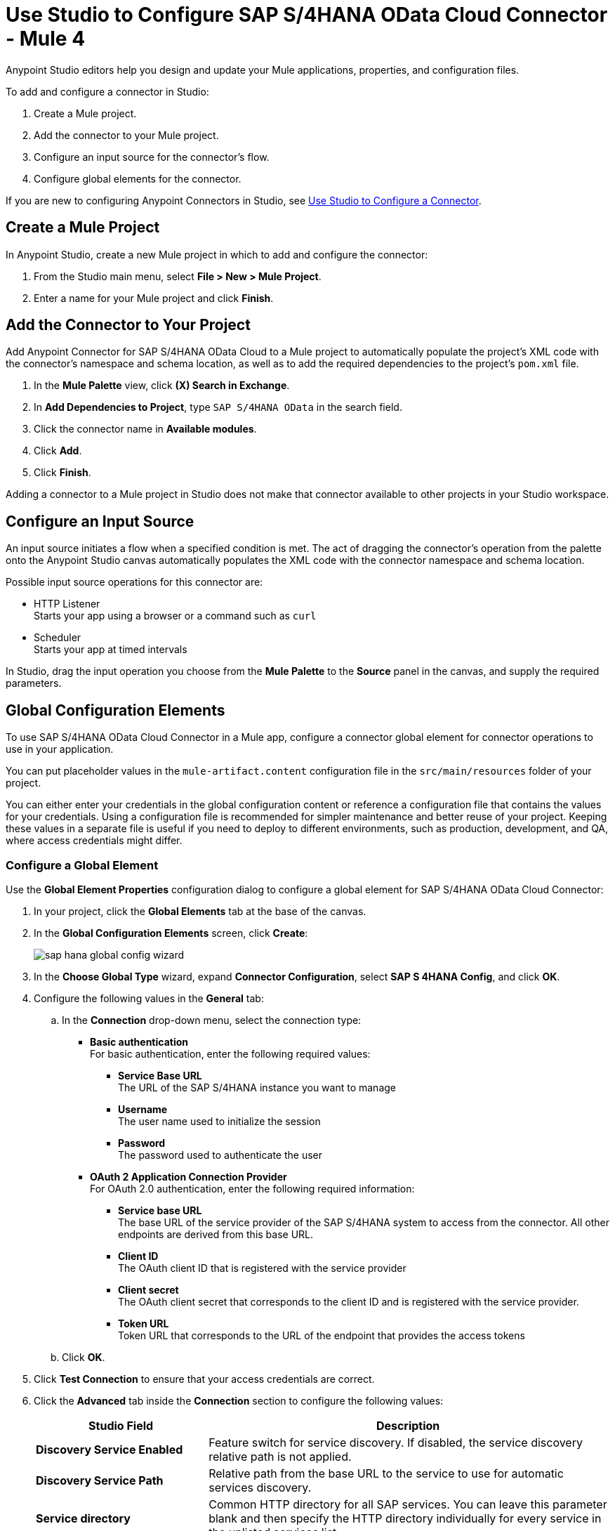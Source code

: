 = Use Studio to Configure SAP S/4HANA OData Cloud Connector - Mule 4
:page-aliases: connectors::sap/sap-s4hana-cloud-connector-studio.adoc

Anypoint Studio editors help you design and update your Mule applications, properties, and configuration files.

To add and configure a connector in Studio:

. Create a Mule project.
. Add the connector to your Mule project.
. Configure an input source for the connector's flow.
. Configure global elements for the connector.

If you are new to configuring Anypoint Connectors in Studio, see xref:connectors::introduction/intro-config-use-studio.adoc[Use Studio to Configure a Connector].

== Create a Mule Project

In Anypoint Studio, create a new Mule project in which to add and configure the connector:

. From the Studio main menu, select *File > New > Mule Project*.
. Enter a name for your Mule project and click *Finish*.

== Add the Connector to Your Project

Add Anypoint Connector for SAP S/4HANA OData Cloud to a Mule project to automatically populate the project's XML code with the connector's namespace and schema location, as well as to add the required dependencies to the project's `pom.xml` file.

. In the *Mule Palette* view, click *(X) Search in Exchange*.
. In *Add Dependencies to Project*, type `SAP S/4HANA OData` in the search field.
. Click the connector name in *Available modules*.
. Click *Add*.
. Click *Finish*.

Adding a connector to a Mule project in Studio does not make that connector available to other projects in your Studio workspace.

== Configure an Input Source

An input source initiates a flow when a specified condition is met. The act of dragging the connector's operation from the palette onto the Anypoint Studio canvas automatically populates the XML code with the connector namespace and schema location.

Possible input source operations for this connector are:

* HTTP Listener +
Starts your app using a browser or a command such as `curl`
* Scheduler +
Starts your app at timed intervals

In Studio, drag the input operation you choose from the *Mule Palette* to the *Source* panel in the canvas, and supply the required parameters.

== Global Configuration Elements

To use SAP S/4HANA OData Cloud Connector in a Mule app, configure a connector global element for connector operations to use in your application.

You can put placeholder values in the `mule-artifact.content` configuration file in the `src/main/resources` folder of your project.

You can either enter your credentials in the global configuration content or
reference a configuration file that contains the values for your credentials.
Using a configuration file is recommended for simpler maintenance and better reuse of your project. Keeping these values in a separate file is useful if you need to deploy to different environments, such as production, development, and QA, where access credentials might differ.

=== Configure a Global Element

Use the *Global Element Properties* configuration dialog to configure a global element for SAP S/4HANA OData Cloud Connector:

. In your project, click the *Global Elements* tab at the base of the canvas.
. In the *Global Configuration Elements* screen, click *Create*:
+
image::sap/sap-hana-global-config-wizard.png[]
+
. In the *Choose Global Type* wizard, expand *Connector Configuration*, select *SAP S 4HANA Config*, and click *OK*.
. Configure the following values in the *General* tab:
.. In the *Connection* drop-down menu, select the connection type:
  * *Basic authentication* +
  For basic authentication, enter the following required values:
  ** *Service Base URL* +
  The URL of the SAP S/4HANA instance you want to manage
  ** *Username* +
  The user name used to initialize the session
  ** *Password* +
  The password used to authenticate the user
  * *OAuth 2 Application Connection Provider* +
  For OAuth 2.0 authentication, enter the following required information:
  ** *Service base URL* +
  The base URL of the service provider of the SAP S/4HANA system to access from the connector. All other endpoints are derived from this base URL.
  ** *Client ID* +
  The OAuth client ID that is registered with the service provider
  ** *Client secret* +
  The OAuth client secret that corresponds to the client ID and is registered with the service provider.
  ** *Token URL* +
  Token URL that corresponds to the URL of the endpoint that provides the access tokens
.. Click *OK*.
. Click *Test Connection* to ensure that your access credentials are correct.
. Click the *Advanced* tab inside the *Connection* section to configure the following values:
+
[%header,cols="30s,70a"]
|===
|Studio Field |Description
|Discovery Service Enabled |Feature switch for service discovery. If disabled, the service discovery relative path is not applied.
|Discovery Service Path | Relative path from the base URL to the service to use for automatic services discovery.
|Service directory |Common HTTP directory for all SAP services. You can leave this parameter blank and then specify the HTTP directory individually for every service in the unlisted services list.
|Unlisted services |List of services to add to the list of discovered services.
|Service discovery resolution timeout | Connection timeout for service discovery.
|Service discovery timeout unit | Time unit to use in the service discovery resolution timeout configuration.
|Default headers |Custom headers that can be included in each request sent.
|Default query parameter |Custom query parameters to include in each request sent.
|TLS configuration |TLS configuration.
|Proxy configuration |Configuration for executing requests through a proxy.
|===
+
. Click the *Advanced* tab in the configuration window to configure the following values:
+
[%header,cols="30s,70a"]
|===
|Studio Field |Description
|Time zone |The time zone to which the Date objects returned from S/4Hana are converted.
|Batch buffer size |The maximum memory the connector can use to keep batch requests in memory. Any requests requiring additional memory are buffered on disk.
|Buffer unit | The unit of measure in which the batch buffer size parameter is expressed.
|===
+
. Click *OK* to save the global connector configuration.


== Next Step

After configuring the SAP S/4HANA OData Cloud Connector for use in Studio, see the xref:sap-s4hana-cloud-connector-examples.adoc[Examples]
topic for more Studio information.

== See Also

* xref:connectors::introduction/intro-connector-configuration-overview.adoc[Anypoint Connector Configuration]
* xref:sap-s4hana-cloud-connector-reference.adoc[SAP S/4HANA OData Cloud Connector 2.1 Reference]
* https://help.mulesoft.com[MuleSoft Help Center]
